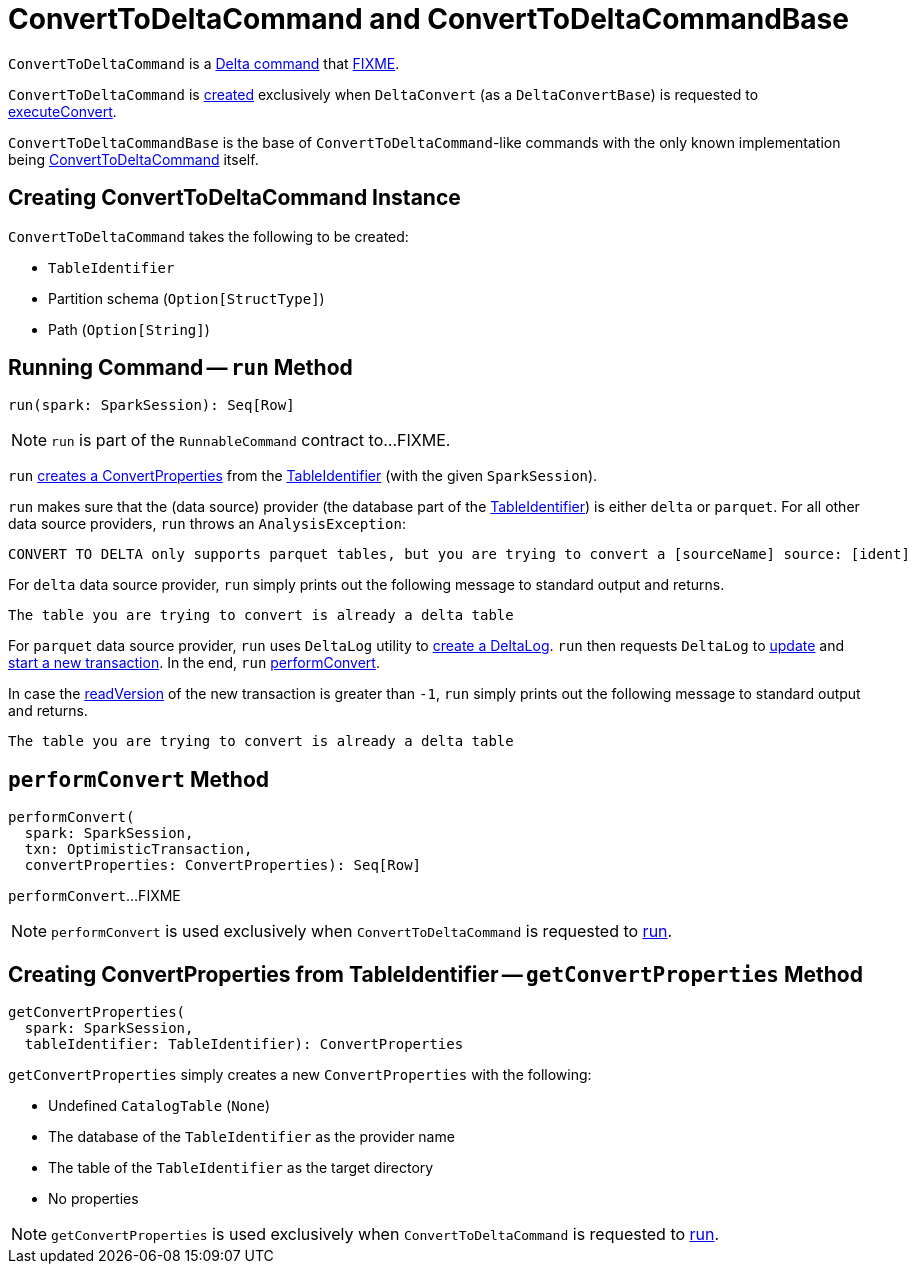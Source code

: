 = [[ConvertToDeltaCommand]] ConvertToDeltaCommand and ConvertToDeltaCommandBase

`ConvertToDeltaCommand` is a <<DeltaCommand.adoc#, Delta command>> that <<run, FIXME>>.

`ConvertToDeltaCommand` is <<creating-instance, created>> exclusively when `DeltaConvert` (as a `DeltaConvertBase`) is requested to <<DeltaConvert.adoc#executeConvert, executeConvert>>.

[[ConvertToDeltaCommandBase]]
`ConvertToDeltaCommandBase` is the base of `ConvertToDeltaCommand`-like commands with the only known implementation being <<ConvertToDeltaCommand, ConvertToDeltaCommand>> itself.

== [[creating-instance]] Creating ConvertToDeltaCommand Instance

`ConvertToDeltaCommand` takes the following to be created:

* [[tableIdentifier]] `TableIdentifier`
* [[partitionSchema]] Partition schema (`Option[StructType]`)
* [[deltaPath]] Path (`Option[String]`)

== [[run]] Running Command -- `run` Method

[source, scala]
----
run(spark: SparkSession): Seq[Row]
----

NOTE: `run` is part of the `RunnableCommand` contract to...FIXME.

`run` <<getConvertProperties, creates a ConvertProperties>> from the <<tableIdentifier, TableIdentifier>> (with the given `SparkSession`).

`run` makes sure that the (data source) provider (the database part of the <<tableIdentifier, TableIdentifier>>) is either `delta` or `parquet`. For all other data source providers, `run` throws an `AnalysisException`:

```
CONVERT TO DELTA only supports parquet tables, but you are trying to convert a [sourceName] source: [ident]
```

For `delta` data source provider, `run` simply prints out the following message to standard output and returns.

```
The table you are trying to convert is already a delta table
```

For `parquet` data source provider, `run` uses `DeltaLog` utility to <<DeltaLog.adoc#forTable, create a DeltaLog>>. `run` then requests `DeltaLog` to <<DeltaLog.adoc#update, update>> and <<DeltaLog.adoc#startTransaction, start a new transaction>>. In the end, `run` <<performConvert, performConvert>>.

In case the <<OptimisticTransactionImpl.adoc#readVersion, readVersion>> of the new transaction is greater than `-1`, `run` simply prints out the following message to standard output and returns.

```
The table you are trying to convert is already a delta table
```

== [[performConvert]] `performConvert` Method

[source, scala]
----
performConvert(
  spark: SparkSession,
  txn: OptimisticTransaction,
  convertProperties: ConvertProperties): Seq[Row]
----

`performConvert`...FIXME

NOTE: `performConvert` is used exclusively when `ConvertToDeltaCommand` is requested to <<run, run>>.

== [[getConvertProperties]] Creating ConvertProperties from TableIdentifier -- `getConvertProperties` Method

[source, scala]
----
getConvertProperties(
  spark: SparkSession,
  tableIdentifier: TableIdentifier): ConvertProperties
----

`getConvertProperties` simply creates a new `ConvertProperties` with the following:

* Undefined `CatalogTable` (`None`)
* The database of the `TableIdentifier` as the provider name
* The table of the `TableIdentifier` as the target directory
* No properties

NOTE: `getConvertProperties` is used exclusively when `ConvertToDeltaCommand` is requested to <<run, run>>.
